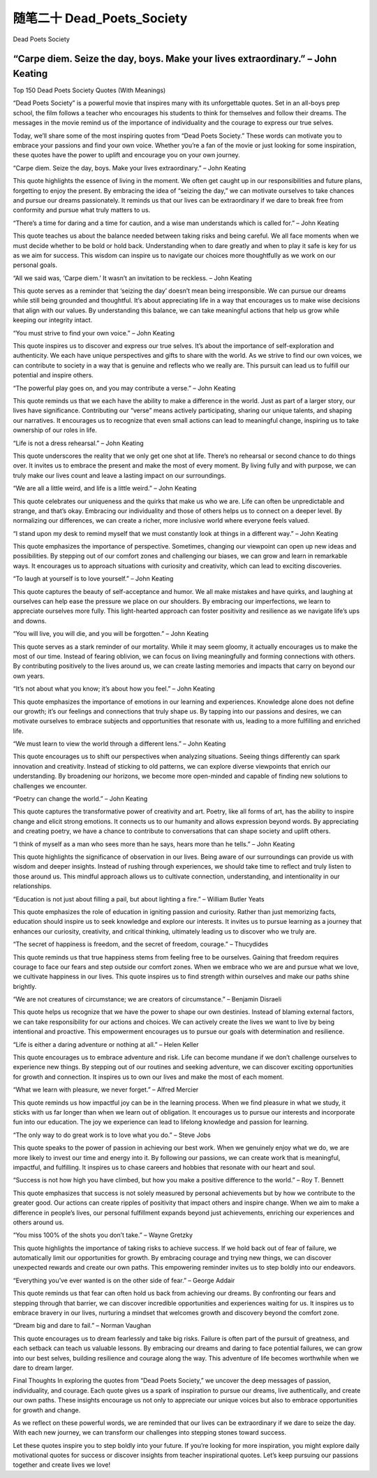 ﻿随笔二十 Dead_Poets_Society
======================

Dead Poets Society

“Carpe diem. Seize the day, boys. Make your lives extraordinary.” – John Keating
-----------------------------------------------------------------------------------------------------

Top 150 Dead Poets Society Quotes (With Meanings)


“Dead Poets Society” is a powerful movie that inspires many with its unforgettable quotes. Set in an all-boys prep school, the film follows a teacher who encourages his students to think for themselves and follow their dreams. The messages in the movie remind us of the importance of individuality and the courage to express our true selves.


Today, we’ll share some of the most inspiring quotes from “Dead Poets Society.” These words can motivate you to embrace your passions and find your own voice. Whether you’re a fan of the movie or just looking for some inspiration, these quotes have the power to uplift and encourage you on your own journey.


“Carpe diem. Seize the day, boys. Make your lives extraordinary.” – John Keating


This quote highlights the essence of living in the moment. We often get caught up in our responsibilities and future plans, forgetting to enjoy the present. By embracing the idea of “seizing the day,” we can motivate ourselves to take chances and pursue our dreams passionately. It reminds us that our lives can be extraordinary if we dare to break free from conformity and pursue what truly matters to us.


“There’s a time for daring and a time for caution, and a wise man understands which is called for.” – John Keating


This quote teaches us about the balance needed between taking risks and being careful. We all face moments when we must decide whether to be bold or hold back. Understanding when to dare greatly and when to play it safe is key for us as we aim for success. This wisdom can inspire us to navigate our choices more thoughtfully as we work on our personal goals.


“All we said was, ‘Carpe diem.’ It wasn’t an invitation to be reckless. – John Keating


This quote serves as a reminder that ‘seizing the day’ doesn’t mean being irresponsible. We can pursue our dreams while still being grounded and thoughtful. It’s about appreciating life in a way that encourages us to make wise decisions that align with our values. By understanding this balance, we can take meaningful actions that help us grow while keeping our integrity intact.


“You must strive to find your own voice.” – John Keating

This quote inspires us to discover and express our true selves. It’s about the importance of self-exploration and authenticity. We each have unique perspectives and gifts to share with the world. As we strive to find our own voices, we can contribute to society in a way that is genuine and reflects who we really are. This pursuit can lead us to fulfill our potential and inspire others.


“The powerful play goes on, and you may contribute a verse.” – John Keating

This quote reminds us that we each have the ability to make a difference in the world. Just as part of a larger story, our lives have significance. Contributing our “verse” means actively participating, sharing our unique talents, and shaping our narratives. It encourages us to recognize that even small actions can lead to meaningful change, inspiring us to take ownership of our roles in life.

“Life is not a dress rehearsal.” – John Keating

This quote underscores the reality that we only get one shot at life. There’s no rehearsal or second chance to do things over. It invites us to embrace the present and make the most of every moment. By living fully and with purpose, we can truly make our lives count and leave a lasting impact on our surroundings.

“We are all a little weird, and life is a little weird.” – John Keating


This quote celebrates our uniqueness and the quirks that make us who we are. Life can often be unpredictable and strange, and that’s okay. Embracing our individuality and those of others helps us to connect on a deeper level. By normalizing our differences, we can create a richer, more inclusive world where everyone feels valued.

“I stand upon my desk to remind myself that we must constantly look at things in a different way.” – John Keating

This quote emphasizes the importance of perspective. Sometimes, changing our viewpoint can open up new ideas and possibilities. By stepping out of our comfort zones and challenging our biases, we can grow and learn in remarkable ways. It encourages us to approach situations with curiosity and creativity, which can lead to exciting discoveries.

“To laugh at yourself is to love yourself.” – John Keating

This quote captures the beauty of self-acceptance and humor. We all make mistakes and have quirks, and laughing at ourselves can help ease the pressure we place on our shoulders. By embracing our imperfections, we learn to appreciate ourselves more fully. This light-hearted approach can foster positivity and resilience as we navigate life’s ups and downs.

“You will live, you will die, and you will be forgotten.” – John Keating

This quote serves as a stark reminder of our mortality. While it may seem gloomy, it actually encourages us to make the most of our time. Instead of fearing oblivion, we can focus on living meaningfully and forming connections with others. By contributing positively to the lives around us, we can create lasting memories and impacts that carry on beyond our own years.

“It’s not about what you know; it’s about how you feel.” – John Keating

This quote emphasizes the importance of emotions in our learning and experiences. Knowledge alone does not define our growth; it’s our feelings and connections that truly shape us. By tapping into our passions and desires, we can motivate ourselves to embrace subjects and opportunities that resonate with us, leading to a more fulfilling and enriched life.

“We must learn to view the world through a different lens.” – John Keating

This quote encourages us to shift our perspectives when analyzing situations. Seeing things differently can spark innovation and creativity. Instead of sticking to old patterns, we can explore diverse viewpoints that enrich our understanding. By broadening our horizons, we become more open-minded and capable of finding new solutions to challenges we encounter.

“Poetry can change the world.” – John Keating

This quote captures the transformative power of creativity and art. Poetry, like all forms of art, has the ability to inspire change and elicit strong emotions. It connects us to our humanity and allows expression beyond words. By appreciating and creating poetry, we have a chance to contribute to conversations that can shape society and uplift others.

“I think of myself as a man who sees more than he says, hears more than he tells.” – John Keating

This quote highlights the significance of observation in our lives. Being aware of our surroundings can provide us with wisdom and deeper insights. Instead of rushing through experiences, we should take time to reflect and truly listen to those around us. This mindful approach allows us to cultivate connection, understanding, and intentionality in our relationships.

“Education is not just about filling a pail, but about lighting a fire.” – William Butler Yeats

This quote emphasizes the role of education in igniting passion and curiosity. Rather than just memorizing facts, education should inspire us to seek knowledge and explore our interests. It invites us to pursue learning as a journey that enhances our curiosity, creativity, and critical thinking, ultimately leading us to discover who we truly are.

“The secret of happiness is freedom, and the secret of freedom, courage.” – Thucydides

This quote reminds us that true happiness stems from feeling free to be ourselves. Gaining that freedom requires courage to face our fears and step outside our comfort zones. When we embrace who we are and pursue what we love, we cultivate happiness in our lives. This quote inspires us to find strength within ourselves and make our paths shine brightly.

“We are not creatures of circumstance; we are creators of circumstance.” – Benjamin Disraeli

This quote helps us recognize that we have the power to shape our own destinies. Instead of blaming external factors, we can take responsibility for our actions and choices. We can actively create the lives we want to live by being intentional and proactive. This empowerment encourages us to pursue our goals with determination and resilience.

“Life is either a daring adventure or nothing at all.” – Helen Keller

This quote encourages us to embrace adventure and risk. Life can become mundane if we don’t challenge ourselves to experience new things. By stepping out of our routines and seeking adventure, we can discover exciting opportunities for growth and connection. It inspires us to own our lives and make the most of each moment.

“What we learn with pleasure, we never forget.” – Alfred Mercier

This quote reminds us how impactful joy can be in the learning process. When we find pleasure in what we study, it sticks with us far longer than when we learn out of obligation. It encourages us to pursue our interests and incorporate fun into our education. The joy we experience can lead to lifelong knowledge and passion for learning.

“The only way to do great work is to love what you do.” – Steve Jobs

This quote speaks to the power of passion in achieving our best work. When we genuinely enjoy what we do, we are more likely to invest our time and energy into it. By following our passions, we can create work that is meaningful, impactful, and fulfilling. It inspires us to chase careers and hobbies that resonate with our heart and soul.

“Success is not how high you have climbed, but how you make a positive difference to the world.” – Roy T. Bennett

This quote emphasizes that success is not solely measured by personal achievements but by how we contribute to the greater good. Our actions can create ripples of positivity that impact others and inspire change. When we aim to make a difference in people’s lives, our personal fulfillment expands beyond just achievements, enriching our experiences and others around us.

“You miss 100% of the shots you don’t take.” – Wayne Gretzky

This quote highlights the importance of taking risks to achieve success. If we hold back out of fear of failure, we automatically limit our opportunities for growth. By embracing courage and trying new things, we can discover unexpected rewards and create our own paths. This empowering reminder invites us to step boldly into our endeavors.

“Everything you’ve ever wanted is on the other side of fear.” – George Addair

This quote reminds us that fear can often hold us back from achieving our dreams. By confronting our fears and stepping through that barrier, we can discover incredible opportunities and experiences waiting for us. It inspires us to embrace bravery in our lives, nurturing a mindset that welcomes growth and discovery beyond the comfort zone.

“Dream big and dare to fail.” – Norman Vaughan

This quote encourages us to dream fearlessly and take big risks. Failure is often part of the pursuit of greatness, and each setback can teach us valuable lessons. By embracing our dreams and daring to face potential failures, we can grow into our best selves, building resilience and courage along the way. This adventure of life becomes worthwhile when we dare to dream larger.

Final Thoughts
In exploring the quotes from “Dead Poets Society,” we uncover the deep messages of passion, individuality, and courage. Each quote gives us a spark of inspiration to pursue our dreams, live authentically, and create our own paths. These insights encourage us not only to appreciate our unique voices but also to embrace opportunities for growth and change.

As we reflect on these powerful words, we are reminded that our lives can be extraordinary if we dare to seize the day. With each new journey, we can transform our challenges into stepping stones toward success.

Let these quotes inspire you to step boldly into your future. If you’re looking for more inspiration, you might explore daily motivational quotes for success or discover insights from teacher inspirational quotes. Let’s keep pursuing our passions together and create lives we love!

